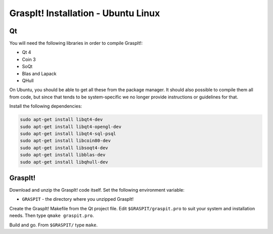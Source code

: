 GraspIt! Installation - Ubuntu Linux
------------------------------------

Qt
~~

You will need the following libraries in order to compile GraspIt!:

-  Qt 4

-  Coin 3

-  SoQt

-  Blas and Lapack

-  QHull

On Ubuntu, you should be able to get all these from the package manager.
It should also possible to compile them all from code, but since that
tends to be system-specific we no longer provide instructions or
guidelines for that.

Install the following dependencies:

.. code::

  sudo apt-get install libqt4-dev
  sudo apt-get install libqt4-opengl-dev
  sudo apt-get install libqt4-sql-psql
  sudo apt-get install libcoin80-dev
  sudo apt-get install libsoqt4-dev
  sudo apt-get install libblas-dev
  sudo apt-get install libqhull-dev


GraspIt!
~~~~~~~~

Download and unzip the GraspIt! code itself. Set the following
environment variable:

-  ``GRASPIT`` - the directory where you unzipped GraspIt!

Create the GraspIt! Makefile from the Qt project file. Edit
``$GRASPIT/graspit.pro`` to suit your system and installation needs.
Then type ``qmake graspit.pro``.

Build and go. From ``$GRASPIT/`` type ``make``.
